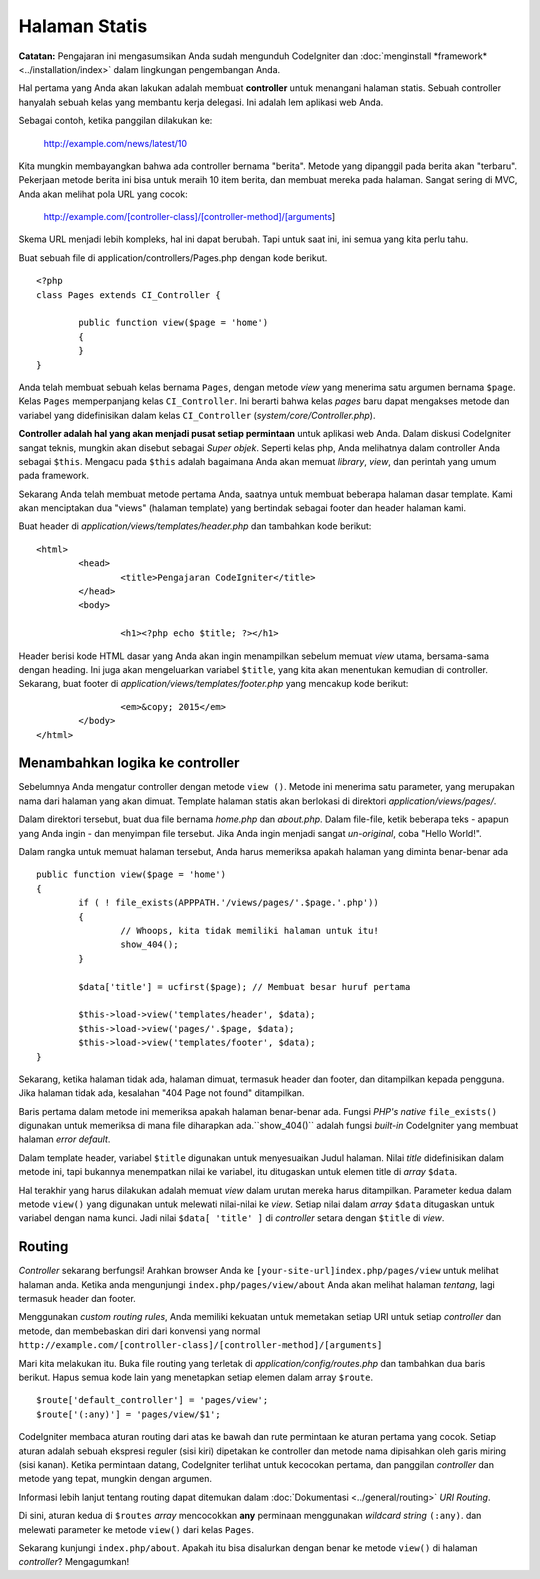 ##############
Halaman Statis
##############

**Catatan:** Pengajaran ini mengasumsikan Anda sudah mengunduh CodeIgniter dan
:doc:`menginstall *framework* <../installation/index>` dalam lingkungan pengembangan Anda.

Hal pertama yang Anda akan lakukan adalah membuat **controller** untuk menangani halaman statis.  Sebuah controller hanyalah sebuah kelas yang membantu kerja delegasi. Ini adalah lem aplikasi web Anda.

Sebagai contoh, ketika panggilan dilakukan ke:

	http://example.com/news/latest/10

Kita mungkin membayangkan bahwa ada controller bernama "berita". Metode yang dipanggil pada berita akan "terbaru". Pekerjaan metode berita ini bisa untuk meraih 10 item berita, dan membuat mereka pada halaman. Sangat sering di MVC, Anda akan melihat pola URL yang cocok:

	http://example.com/[controller-class]/[controller-method]/[arguments]

Skema URL menjadi lebih kompleks, hal ini dapat berubah. Tapi untuk saat ini, ini semua yang kita perlu tahu.

Buat sebuah file di application/controllers/Pages.php dengan kode berikut.

::

	<?php 
	class Pages extends CI_Controller { 

		public function view($page = 'home') 
		{
	        }
	}

Anda telah membuat sebuah kelas bernama ``Pages``, dengan metode *view* yang menerima satu argumen bernama ``$page``. Kelas ``Pages`` memperpanjang kelas
``CI_Controller``. Ini berarti bahwa kelas *pages* baru dapat mengakses metode dan variabel yang didefinisikan dalam kelas ``CI_Controller`` (*system/core/Controller.php*).

**Controller adalah hal yang akan menjadi pusat setiap permintaan** untuk aplikasi web Anda.  Dalam diskusi CodeIgniter sangat teknis, mungkin akan disebut sebagai *Super objek*.  Seperti kelas php, Anda melihatnya dalam controller Anda sebagai ``$this``.  Mengacu pada ``$this`` adalah bagaimana Anda akan memuat *library*, *view*, dan perintah yang umum pada framework.

Sekarang Anda telah membuat metode pertama Anda, saatnya untuk membuat beberapa halaman dasar template.  Kami akan menciptakan dua "views" (halaman template) yang bertindak sebagai footer dan header halaman kami.

Buat header di *application/views/templates/header.php* dan tambahkan kode berikut:

::

	<html>
		<head>
			<title>Pengajaran CodeIgniter</title>
		</head>
		<body>

			<h1><?php echo $title; ?></h1>

Header berisi kode HTML dasar yang Anda akan ingin menampilkan sebelum memuat *view* utama,
bersama-sama dengan heading. Ini juga akan mengeluarkan variabel ``$title``, yang kita akan 
menentukan kemudian di controller. Sekarang, buat footer di *application/views/templates/footer.php*
yang mencakup kode berikut:

::

			<em>&copy; 2015</em>
		</body>
	</html>

Menambahkan logika ke controller
--------------------------------

Sebelumnya Anda mengatur controller dengan metode ``view ()``.  Metode ini
menerima satu parameter, yang merupakan nama dari halaman yang akan dimuat. Template halaman statis akan berlokasi di direktori *application/views/pages/*.

Dalam direktori tersebut, buat dua file bernama *home.php* dan *about.php*.  Dalam file-file, ketik beberapa teks - apapun yang Anda ingin - dan menyimpan file tersebut.  Jika Anda ingin menjadi sangat *un-original*, coba "Hello World!".

Dalam rangka untuk memuat halaman tersebut, Anda harus memeriksa apakah halaman yang diminta benar-benar ada

::

	public function view($page = 'home')
	{
	        if ( ! file_exists(APPPATH.'/views/pages/'.$page.'.php'))
		{
			// Whoops, kita tidak memiliki halaman untuk itu!
			show_404();
		}

		$data['title'] = ucfirst($page); // Membuat besar huruf pertama

		$this->load->view('templates/header', $data);
		$this->load->view('pages/'.$page, $data);
		$this->load->view('templates/footer', $data);
	}

Sekarang, ketika halaman tidak ada, halaman dimuat, termasuk header dan
footer, dan ditampilkan kepada pengguna. Jika halaman tidak ada, kesalahan "404
Page not found" ditampilkan.

Baris pertama dalam metode ini memeriksa apakah halaman benar-benar ada.
Fungsi *PHP's native* ``file_exists()`` digunakan untuk memeriksa  
di mana file diharapkan ada.``show_404()`` adalah fungsi *built-in* 
CodeIgniter yang membuat halaman *error default*.

Dalam template header, variabel ``$title`` digunakan untuk menyesuaikan
Judul halaman.  Nilai *title* didefinisikan dalam metode ini, tapi bukannya
menempatkan nilai ke variabel, itu ditugaskan untuk elemen title di *array* ``$data``.

Hal terakhir yang harus dilakukan adalah memuat *view* dalam urutan mereka harus ditampilkan.  
Parameter kedua dalam metode ``view()`` yang digunakan untuk melewati nilai-nilai ke *view*.  
Setiap nilai dalam *array* ``$data`` ditugaskan untuk variabel dengan nama kunci.  
Jadi nilai ``$data[ 'title' ]`` di *controller* setara dengan ``$title`` di *view*.

Routing
-------

*Controller* sekarang berfungsi! Arahkan browser Anda ke
``[your-site-url]index.php/pages/view`` untuk melihat halaman anda. Ketika anda mengunjungi
``index.php/pages/view/about`` Anda akan melihat halaman *tentang*, lagi termasuk header dan footer.

Menggunakan *custom routing rules*, Anda memiliki kekuatan untuk memetakan setiap URI untuk setiap *controller* dan metode, dan membebaskan diri dari konvensi yang normal
``http://example.com/[controller-class]/[controller-method]/[arguments]``

Mari kita melakukan itu. Buka file routing yang terletak di
*application/config/routes.php* dan tambahkan dua baris berikut.
Hapus semua kode lain yang menetapkan setiap elemen dalam array ``$route``.

::

	$route['default_controller'] = 'pages/view';
	$route['(:any)'] = 'pages/view/$1';

CodeIgniter membaca aturan routing dari atas ke bawah dan rute permintaan ke aturan pertama yang
cocok. Setiap aturan adalah sebuah ekspresi reguler (sisi kiri) dipetakan ke controller dan metode
nama dipisahkan oleh garis miring (sisi kanan).  Ketika permintaan datang, CodeIgniter terlihat untuk 
kecocokan pertama, dan panggilan *controller* dan metode yang tepat, mungkin dengan argumen.

Informasi lebih lanjut tentang routing dapat ditemukan dalam
:doc:`Dokumentasi <../general/routing>` *URI Routing*.

Di sini, aturan kedua di ``$routes`` *array* mencocokkan **any** perminaan menggunakan *wildcard string* ``(:any)``. dan melewati parameter ke metode
``view()`` dari kelas ``Pages``.

Sekarang kunjungi ``index.php/about``. Apakah itu bisa disalurkan dengan benar ke metode ``view()``
di halaman *controller*? Mengagumkan!
